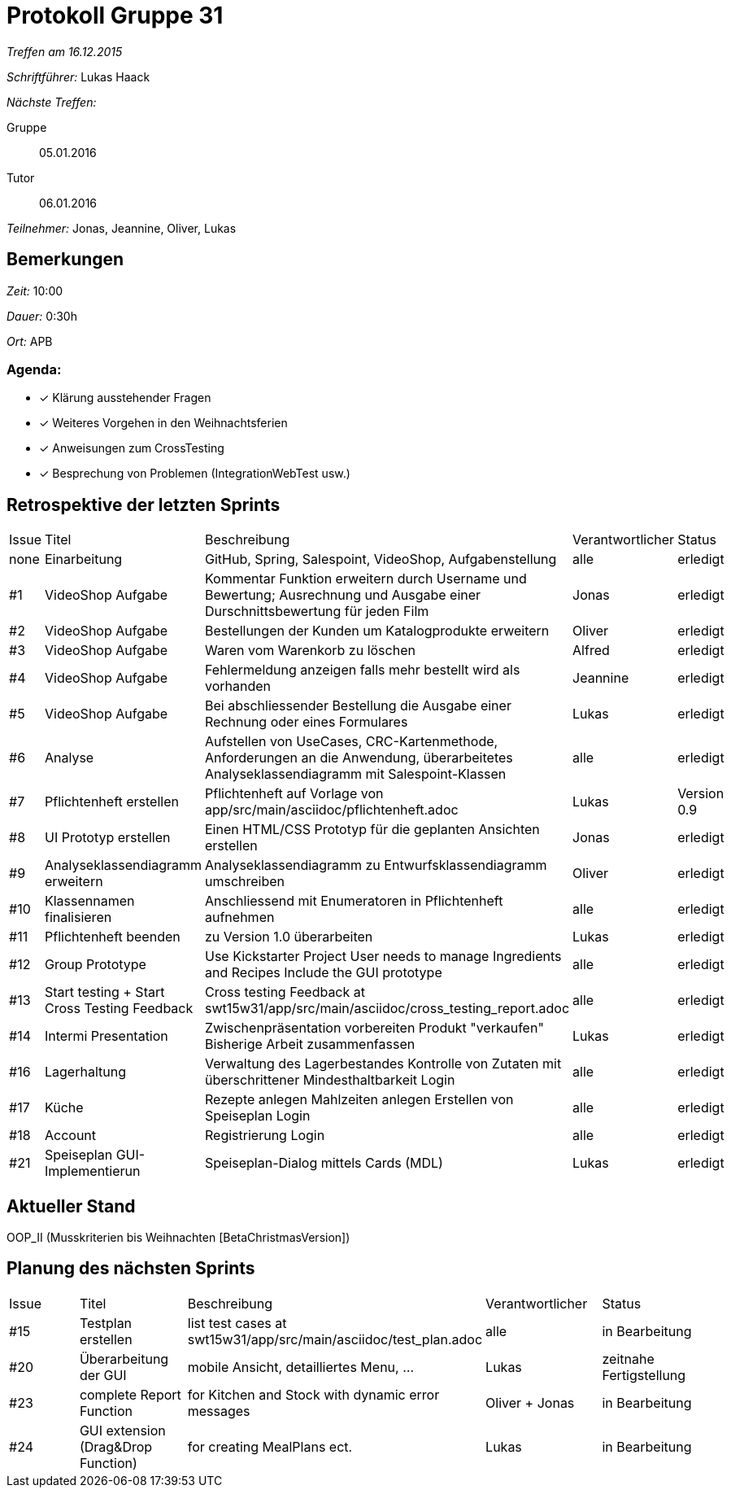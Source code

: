 = Protokoll Gruppe 31

__Treffen am 16.12.2015__

__Schriftführer:__ Lukas Haack

__Nächste Treffen:__

Gruppe:: 05.01.2016
Tutor:: 06.01.2016

__Teilnehmer:__ Jonas, Jeannine, Oliver, Lukas

== Bemerkungen
__Zeit:__ 10:00

__Dauer:__ 0:30h

__Ort:__ APB

=== Agenda:

- [*] Klärung ausstehender Fragen
- [*] Weiteres Vorgehen in den Weihnachtsferien
- [*] Anweisungen zum CrossTesting
- [*] Besprechung von Problemen (IntegrationWebTest usw.)

== Retrospektive der letzten Sprints

[option="headers"]
|===
|Issue |Titel        |Beschreibung                                                                                                                     |Verantwortlicher     |Status
|none  |Einarbeitung |GitHub, Spring, Salespoint, VideoShop, Aufgabenstellung                                                                          |alle                 |erledigt
|#1    |VideoShop Aufgabe|Kommentar Funktion erweitern durch Username und Bewertung; Ausrechnung und Ausgabe einer Durschnittsbewertung für jeden Film |Jonas                |erledigt
|#2    |VideoShop Aufgabe|Bestellungen der Kunden um Katalogprodukte erweitern                                                                         |Oliver               |erledigt
|#3    |VideoShop Aufgabe|Waren vom Warenkorb zu löschen                                                                                               |Alfred               |erledigt
|#4    |VideoShop Aufgabe|Fehlermeldung anzeigen falls mehr bestellt wird als vorhanden                                                                |Jeannine             |erledigt
|#5    |VideoShop Aufgabe|Bei abschliessender Bestellung die Ausgabe einer Rechnung oder eines Formulares                                              |Lukas                |erledigt
|#6    |Analyse          |Aufstellen von UseCases, CRC-Kartenmethode, Anforderungen an die Anwendung, überarbeitetes Analyseklassendiagramm mit Salespoint-Klassen|alle      |erledigt
|#7    |Pflichtenheft erstellen|Pflichtenheft auf Vorlage von app/src/main/asciidoc/pflichtenheft.adoc                                                 |Lukas                |Version 0.9
|#8    |UI Prototyp erstellen|Einen HTML/CSS Prototyp für die geplanten Ansichten erstellen                                                            |Jonas                |erledigt
|#9    |Analyseklassendiagramm erweitern|Analyseklassendiagramm zu Entwurfsklassendiagramm umschreiben                                                 |Oliver               |erledigt
|#10   |Klassennamen finalisieren|Anschliessend mit Enumeratoren in Pflichtenheft aufnehmen                                                            |alle                 |erledigt
|#11   |Pflichtenheft beenden|zu Version 1.0 überarbeiten                                                                                              |Lukas                |erledigt
|#12    |Group Prototype|Use Kickstarter Project
User needs to manage Ingredients and Recipes
Include the GUI prototype  |alle                |erledigt
|#13   |Start testing + Start Cross Testing Feedback|Cross testing Feedback at swt15w31/app/src/main/asciidoc/cross_testing_report.adoc |alle                               |erledigt
|#14    |Intermi Presentation|Zwischenpräsentation vorbereiten
Produkt "verkaufen"
Bisherige Arbeit zusammenfassen  |Lukas               |erledigt
|#16   |Lagerhaltung|Verwaltung des Lagerbestandes
Kontrolle von Zutaten mit überschrittener Mindesthaltbarkeit
Login |alle               |erledigt
|#17   |Küche|Rezepte anlegen
Mahlzeiten anlegen
Erstellen von Speiseplan
Login |alle               |erledigt
|#18   |Account|Registrierung
Login |alle               |erledigt
|#21    |Speiseplan GUI-Implementierun|Speiseplan-Dialog mittels Cards (MDL)                                                                        |Lukas               |erledigt
|===

== Aktueller Stand
OOP_II (Musskriterien bis Weihnachten [BetaChristmasVersion])

== Planung des nächsten Sprints

[option="headers"]
|===
|Issue |Titel            |Beschreibung                                                                                                              |Verantwortlicher    |Status
|#15    |Testplan erstellen|list test cases at swt15w31/app/src/main/asciidoc/test_plan.adoc                                                        |alle                |in Bearbeitung
|#20    |Überarbeitung der GUI|mobile Ansicht, detailliertes Menu, ...                                                                              |Lukas               |zeitnahe Fertigstellung
|#23    |complete Report Function|for Kitchen and Stock with dynamic error messages                                                                              |Oliver + Jonas               |in Bearbeitung
|#24    |GUI extension (Drag&Drop Function)|for creating MealPlans ect.                                                                              |Lukas               |in Bearbeitung
|===